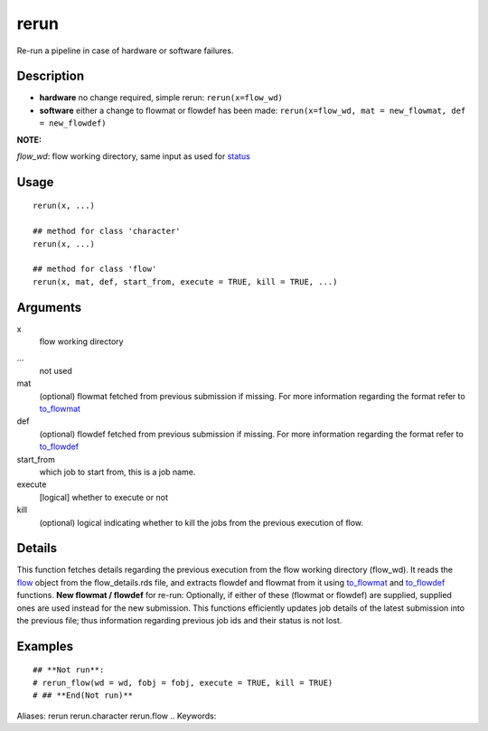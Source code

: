 .. Generated by rtd (read the docs package in R)
   please do not edit by hand.







rerun
-----------

.. :func:`rerun`

Re-run a pipeline in case of hardware or software failures.

Description
~~~~~~~~~~~~~~~~~~

-   **hardware**  no change required, simple rerun: ``rerun(x=flow_wd)``
-   **software**  either a change to flowmat or flowdef has been made: ``rerun(x=flow_wd, mat = new_flowmat, def = new_flowdef)``

**NOTE:**

*flow_wd*: flow working directory, same input as used for `status <#status>`_


Usage
~~~~~~~~~~~~~~~~~~

::

 
 rerun(x, ...)
 
 ## method for class 'character'
 rerun(x, ...)
 
 ## method for class 'flow'
 rerun(x, mat, def, start_from, execute = TRUE, kill = TRUE, ...)
 


Arguments
~~~~~~~~~~~~~~~~~~


x
    flow working directory

...
    not used

mat
    (optional) flowmat fetched from previous submission if missing. For more information regarding the format refer to `to_flowmat <#to_flowmat>`_

def
    (optional) flowdef fetched from previous submission if missing.  For more information regarding the format refer to `to_flowdef <#to_flowdef>`_

start_from
    which job to start from, this is a job name.

execute
    [logical] whether to execute or not

kill
    (optional) logical indicating whether to kill the jobs from the previous execution of flow.


Details
~~~~~~~~~~~~~~~~~~

This function fetches details regarding the previous execution from the flow working directory (flow_wd).
It reads the `flow <#flow>`_ object from the flow_details.rds file, and extracts flowdef and flowmat from it
using `to_flowmat <#to_flowmat>`_ and `to_flowdef <#to_flowdef>`_ functions.
**New flowmat / flowdef**  for re-run:
Optionally, if either of these (flowmat or flowdef) are supplied, supplied ones are used instead for the new submission.
This functions efficiently updates job details of the latest submission into the previous file; thus information
regarding previous job ids and their status is not lost.


Examples
~~~~~~~~~~~~~~~~~~

::

 ## **Not run**: 
 # rerun_flow(wd = wd, fobj = fobj, execute = TRUE, kill = TRUE)
 # ## **End(Not run)**
 
Aliases:
rerun
rerun.character
rerun.flow
.. Keywords:

.. Author:

.. 

